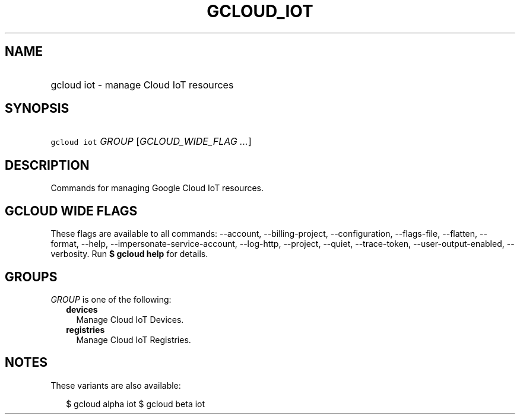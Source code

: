 
.TH "GCLOUD_IOT" 1



.SH "NAME"
.HP
gcloud iot \- manage Cloud IoT resources



.SH "SYNOPSIS"
.HP
\f5gcloud iot\fR \fIGROUP\fR [\fIGCLOUD_WIDE_FLAG\ ...\fR]



.SH "DESCRIPTION"

Commands for managing Google Cloud IoT resources.



.SH "GCLOUD WIDE FLAGS"

These flags are available to all commands: \-\-account, \-\-billing\-project,
\-\-configuration, \-\-flags\-file, \-\-flatten, \-\-format, \-\-help,
\-\-impersonate\-service\-account, \-\-log\-http, \-\-project, \-\-quiet,
\-\-trace\-token, \-\-user\-output\-enabled, \-\-verbosity. Run \fB$ gcloud
help\fR for details.



.SH "GROUPS"

\f5\fIGROUP\fR\fR is one of the following:

.RS 2m
.TP 2m
\fBdevices\fR
Manage Cloud IoT Devices.

.TP 2m
\fBregistries\fR
Manage Cloud IoT Registries.


.RE
.sp

.SH "NOTES"

These variants are also available:

.RS 2m
$ gcloud alpha iot
$ gcloud beta iot
.RE

